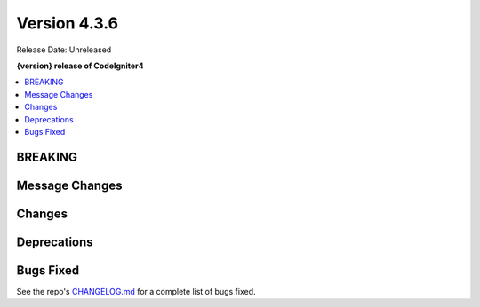 Version 4.3.6
#############

Release Date: Unreleased

**{version} release of CodeIgniter4**

.. contents::
    :local:
    :depth: 3

BREAKING
********

Message Changes
***************

Changes
*******

Deprecations
************

Bugs Fixed
**********

See the repo's
`CHANGELOG.md <https://github.com/codeigniter4/CodeIgniter4/blob/develop/CHANGELOG.md>`_
for a complete list of bugs fixed.
